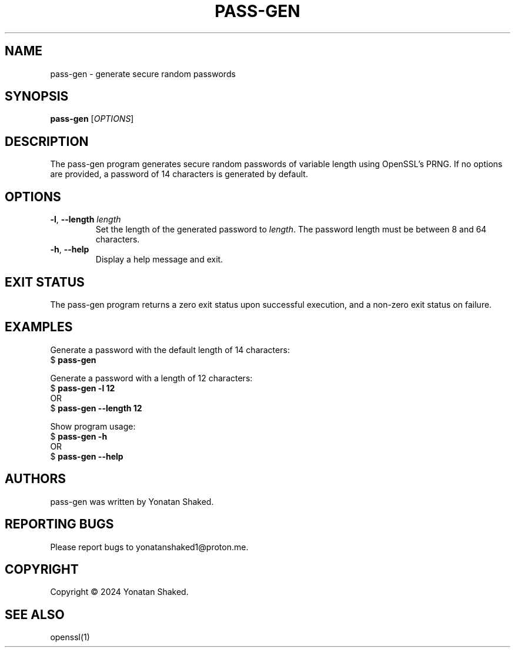 .TH PASS-GEN 1 "February 2024" "pass-gen 1.0" "User Commands"

.SH NAME
pass-gen \- generate secure random passwords

.SH SYNOPSIS
.B pass-gen
[\fIOPTIONS\fR]

.SH DESCRIPTION
The pass-gen program generates secure random passwords of variable length using OpenSSL's PRNG. If no options are provided, a password of 14 characters is generated by default.

.SH OPTIONS
.TP
\fB-l\fR, \fB--length\fR \fIlength\fR
Set the length of the generated password to \fIlength\fR. The password length must be between 8 and 64 characters.

.TP
\fB-h\fR, \fB--help\fR
Display a help message and exit.

.SH EXIT STATUS
The pass-gen program returns a zero exit status upon successful execution, and a non-zero exit status on failure.

.SH EXAMPLES
Generate a password with the default length of 14 characters:
.nf
$ \fBpass-gen\fR
.fi

Generate a password with a length of 12 characters:
.nf
$ \fBpass-gen\fR \fB-l\fR \fB12\fR
OR
$ \fBpass-gen\fR \fB--length\fR \fB12\fR
.fi

Show program usage:
.nf
$ \fBpass-gen\fR \fB-h\fR
OR
$ \fBpass-gen\fR \fB--help\fR
.fi

.SH AUTHORS
pass-gen was written by Yonatan Shaked.

.SH REPORTING BUGS
Please report bugs to yonatanshaked1@proton.me.

.SH COPYRIGHT
Copyright \(co 2024 Yonatan Shaked.

.SH SEE ALSO
openssl(1)
